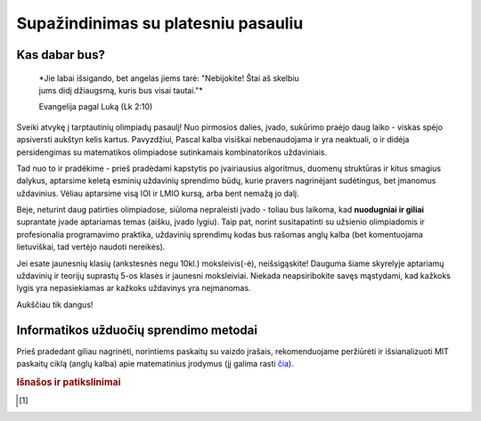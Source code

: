====================================
Supažindinimas su platesniu pasauliu
====================================

Kas dabar bus?
==============

    | *Jie labai išsigando, bet angelas jiems tarė: "Nebijokite! Štai aš skelbiu
    | jums didį džiaugsmą, kuris bus visai tautai."*
    
    Evangelija pagal Luką (Lk 2:10)

Sveiki atvykę į tarptautinių olimpiadų pasaulį! Nuo pirmosios dalies, įvado, 
sukūrimo praėjo daug laiko - viskas spėjo apsiversti aukštyn kelis kartus. 
Pavyzdžiui, Pascal kalba visiškai nebenaudojama ir yra neaktuali,
o ir didėja persidengimas su matematikos olimpiadose sutinkamais kombinatorikos 
uždaviniais.

Tad nuo to ir pradėkime - prieš pradėdami kapstytis po įvairiausius algoritmus, 
duomenų struktūras ir kitus smagius dalykus, aptarsime keletą esminių uždavinių 
sprendimo būdų, kurie pravers nagrinėjant sudėtingus, bet įmanomus uždavinius. 
Vėliau aptarsime visą IOI ir LMIO kursą, arba bent nemažą jo dalį.

Beje, neturint daug patirties olimpiadose, siūloma nepraleisti įvado - toliau 
bus laikoma, kad **nuodugniai ir giliai** suprantate įvade aptariamas temas 
(aišku, įvado lygiu).
Taip pat, norint susitapatinti su užsienio olimpiadomis ir profesionalia 
programavimo praktika, uždavinių sprendimų kodas bus rašomas anglų kalba 
(bet komentuojama lietuviškai, tad vertėjo naudoti nereikės).

Jei esate jaunesnių klasių (ankstesnės negu 10kl.) moksleivis(-ė), 
neišsigąskite!
Dauguma šiame skyrelyje aptariamų uždavinių ir teorijų suprastų 5-os klasės ir 
jaunesni moksleiviai.
Niekada neapsiribokite savęs mąstydami, kad kažkoks lygis yra nepasiekiamas ar 
kažkoks uždavinys yra neįmanomas.

Aukščiau tik dangus!

Informatikos užduočių sprendimo metodai
=======================================

Prieš pradedant giliau nagrinėti, norintiems paskaitų su vaizdo įrašais, 
rekomenduojame peržiūrėti ir išsianalizuoti MIT paskaitų ciklą (anglų kalba) 
apie matematinius įrodymus (jį galima rasti 
`čia <https://www.youtube.com/playlist?list=PLB7540DEDD482705B>`_).

.. rubric:: Išnašos ir patikslinimai

.. [#f1]